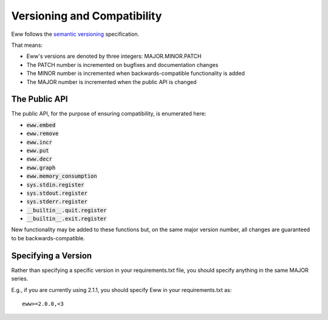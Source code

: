 Versioning and Compatibility
============================

Eww follows the `semantic versioning <http://semver.org/>`_ specification.

That means:

* Eww's versions are denoted by three integers: MAJOR.MINOR.PATCH
* The PATCH number is incremented on bugfixes and documentation changes
* The MINOR number is incremented when backwards-compatible functionality is added
* The MAJOR number is incremented when the public API is changed

The Public API
--------------

The public API, for the purpose of ensuring compatibility, is enumerated here:

* :code:`eww.embed`
* :code:`eww.remove`
* :code:`eww.incr`
* :code:`eww.put`
* :code:`eww.decr`
* :code:`eww.graph`
* :code:`eww.memory_consumption`
* :code:`sys.stdin.register`
* :code:`sys.stdout.register`
* :code:`sys.stderr.register`
* :code:`__builtin__.quit.register`
* :code:`__builtin__.exit.register`

New functionality may be added to these functions but, on the same major version number, all changes are guaranteed to be backwards-compatible.

Specifying a Version
--------------------

Rather than specifying a specific version in your requirements.txt file, you should specify anything in the same MAJOR series.

E.g., if you are currently using 2.1.1, you should specify Eww in your requirements.txt as::

    eww>=2.0.0,<3